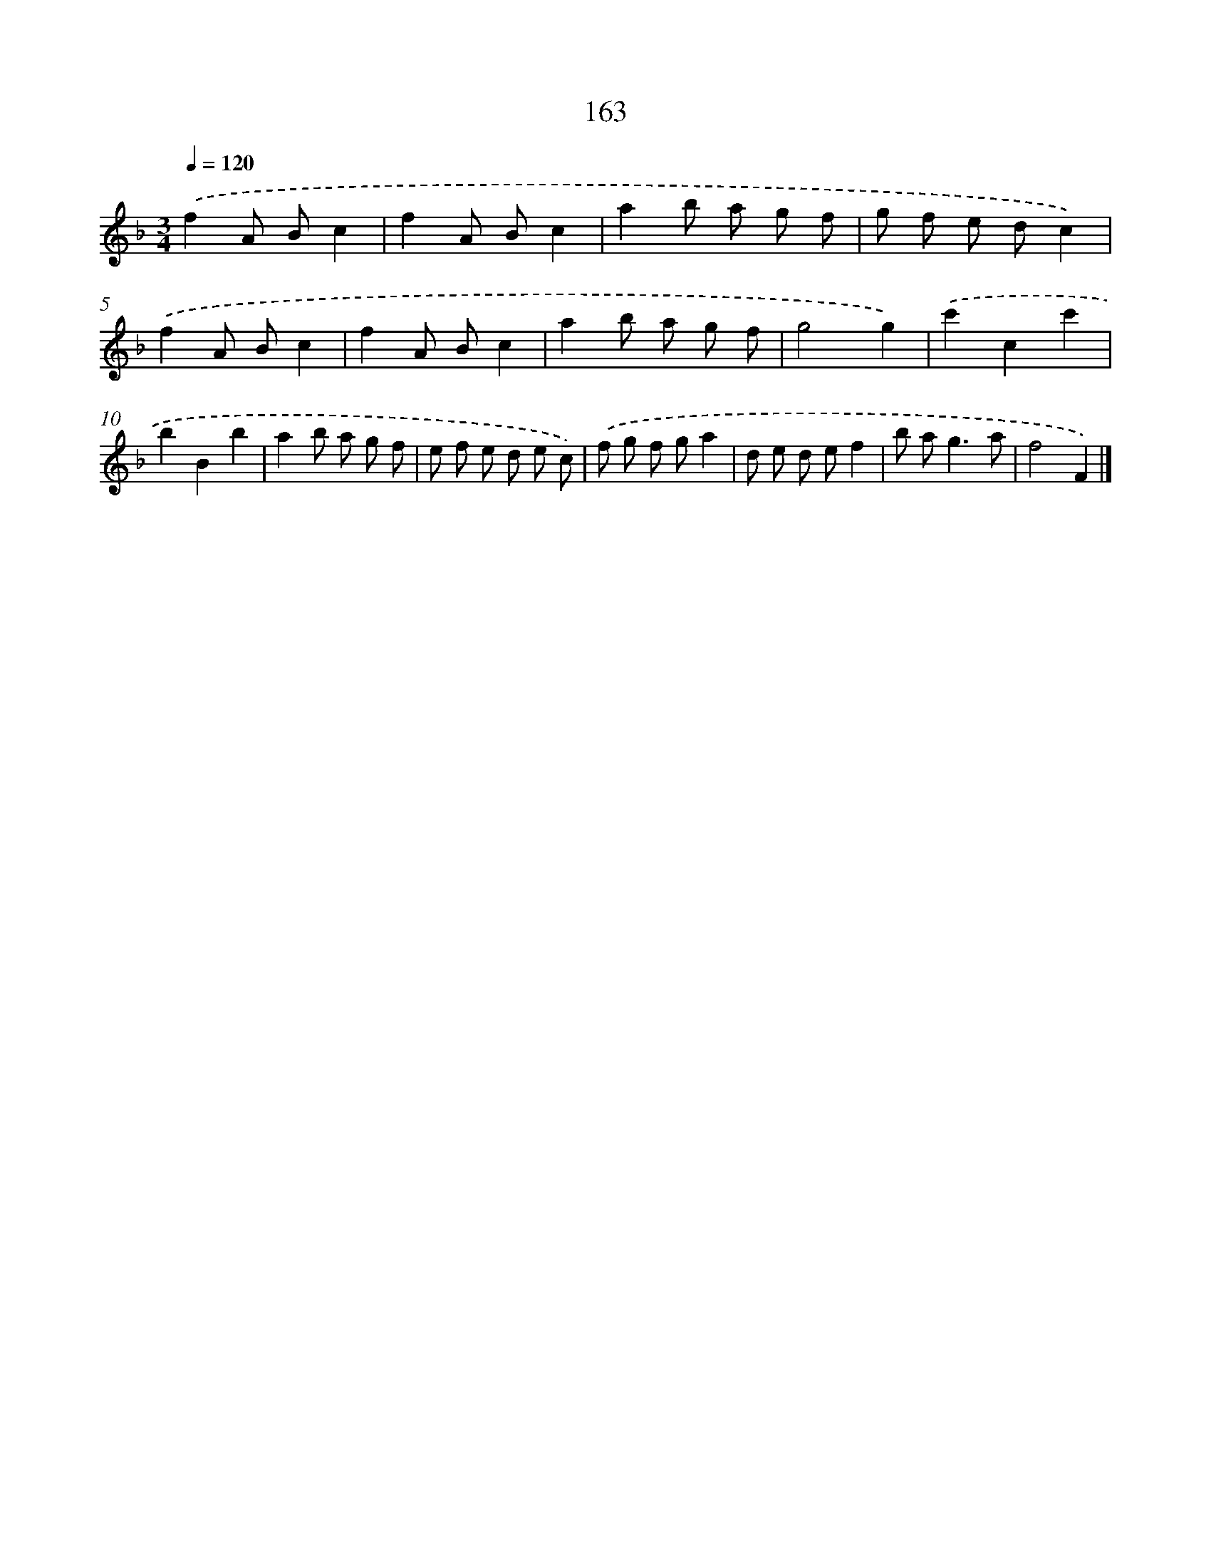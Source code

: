 X: 11567
T: 163
%%abc-version 2.0
%%abcx-abcm2ps-target-version 5.9.1 (29 Sep 2008)
%%abc-creator hum2abc beta
%%abcx-conversion-date 2018/11/01 14:37:16
%%humdrum-veritas 795885284
%%humdrum-veritas-data 1257174011
%%continueall 1
%%barnumbers 0
L: 1/8
M: 3/4
Q: 1/4=120
K: F clef=treble
.('f2A Bc2 |
f2A Bc2 |
a2b a g f |
g f e dc2) |
.('f2A Bc2 |
f2A Bc2 |
a2b a g f |
g4g2) |
.('c'2c2c'2 |
b2B2b2 |
a2b a g f |
e f e d e c) |
.('f g f ga2 |
d e d ef2 |
b a2<g2a |
f4F2) |]

